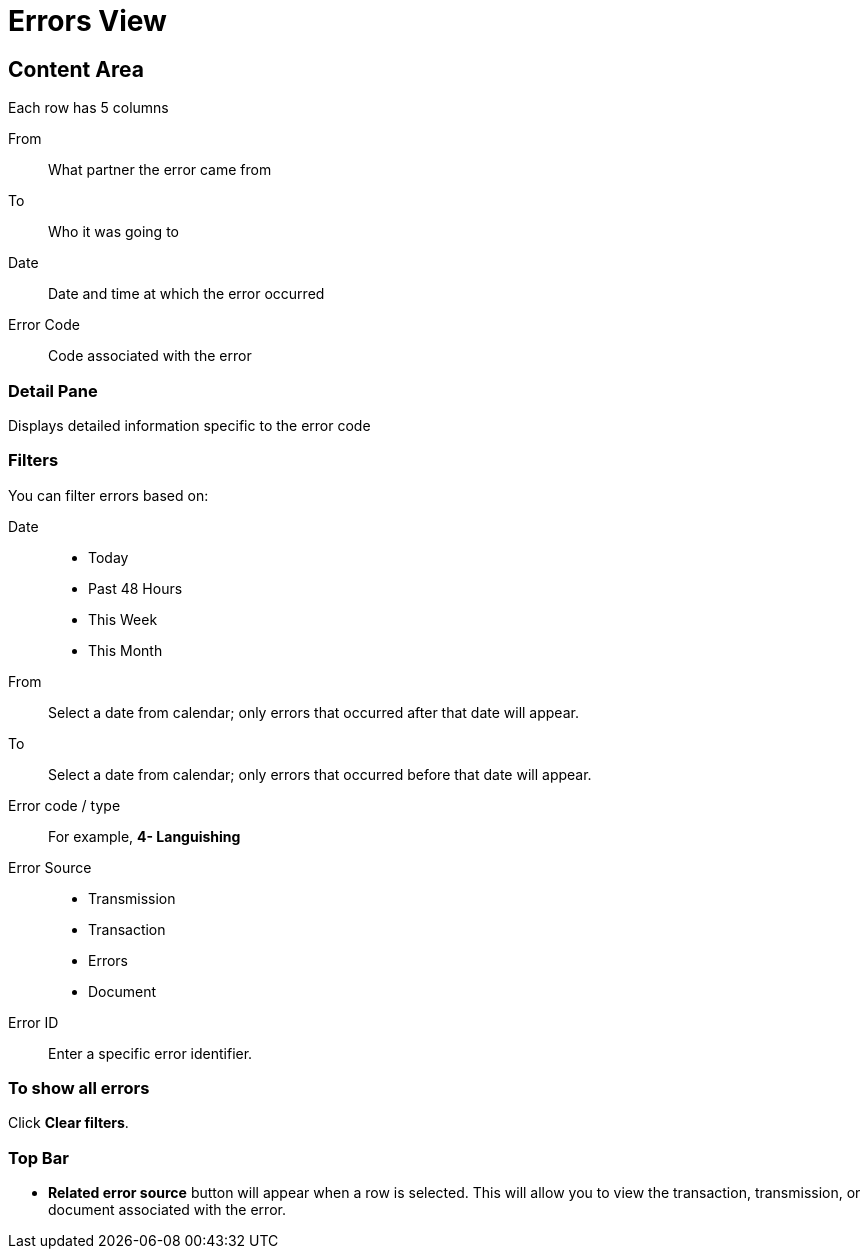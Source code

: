 = Errors View

== Content Area
Each row has 5 columns

From:: What partner the error came from
To:: Who it was going to
Date:: Date and time at which the error occurred
Error Code:: Code associated with the error

=== Detail Pane
Displays detailed information specific to the error code

=== Filters

You can filter errors based on:

Date::
* Today
* Past 48 Hours
* This Week
* This Month

From:: Select a date from calendar; only errors that occurred after that date will appear.
To:: Select a date from calendar; only errors that occurred before that date will appear.

Error code / type:: For example, *4- Languishing*

Error Source::
* Transmission
* Transaction
* Errors
* Document

Error ID::
Enter a specific error identifier.


=== To show all errors
Click *Clear filters*.

=== Top Bar
* *Related error source* button will appear when a row is selected. This will allow you to view the transaction, transmission, or document associated with the error.
